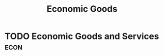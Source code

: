 :PROPERTIES:
:ID:       c01a807f-754c-4a35-a42b-77a67828f82d
:END:
#+title: Economic Goods

* TODO Economic Goods and Services :econ:
